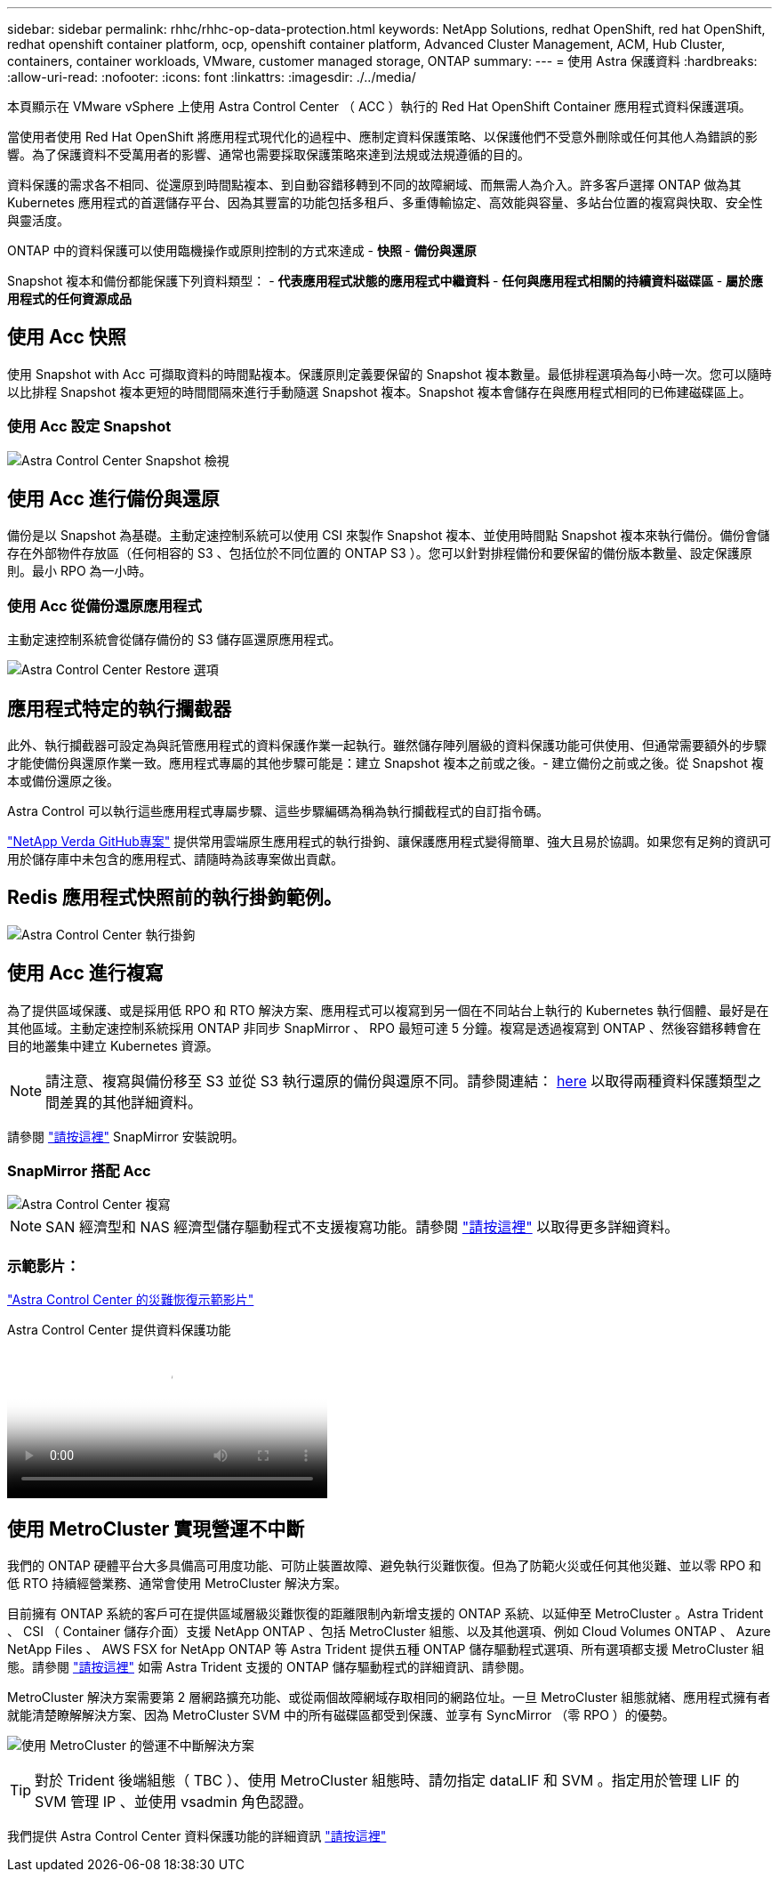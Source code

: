---
sidebar: sidebar 
permalink: rhhc/rhhc-op-data-protection.html 
keywords: NetApp Solutions, redhat OpenShift, red hat OpenShift, redhat openshift container platform, ocp, openshift container platform, Advanced Cluster Management, ACM, Hub Cluster, containers, container workloads, VMware, customer managed storage, ONTAP 
summary:  
---
= 使用 Astra 保護資料
:hardbreaks:
:allow-uri-read: 
:nofooter: 
:icons: font
:linkattrs: 
:imagesdir: ./../media/


[role="lead"]
本頁顯示在 VMware vSphere 上使用 Astra Control Center （ ACC ）執行的 Red Hat OpenShift Container 應用程式資料保護選項。

當使用者使用 Red Hat OpenShift 將應用程式現代化的過程中、應制定資料保護策略、以保護他們不受意外刪除或任何其他人為錯誤的影響。為了保護資料不受萬用者的影響、通常也需要採取保護策略來達到法規或法規遵循的目的。

資料保護的需求各不相同、從還原到時間點複本、到自動容錯移轉到不同的故障網域、而無需人為介入。許多客戶選擇 ONTAP 做為其 Kubernetes 應用程式的首選儲存平台、因為其豐富的功能包括多租戶、多重傳輸協定、高效能與容量、多站台位置的複寫與快取、安全性與靈活度。

ONTAP 中的資料保護可以使用臨機操作或原則控制的方式來達成 - ** 快照 ** - ** 備份與還原 **

Snapshot 複本和備份都能保護下列資料類型： - ** 代表應用程式狀態的應用程式中繼資料 ** - ** 任何與應用程式相關的持續資料磁碟區 ** - ** 屬於應用程式的任何資源成品 **



== 使用 Acc 快照

使用 Snapshot with Acc 可擷取資料的時間點複本。保護原則定義要保留的 Snapshot 複本數量。最低排程選項為每小時一次。您可以隨時以比排程 Snapshot 複本更短的時間間隔來進行手動隨選 Snapshot 複本。Snapshot 複本會儲存在與應用程式相同的已佈建磁碟區上。



=== 使用 Acc 設定 Snapshot

image::rhhc-onprem-dp-snap.png[Astra Control Center Snapshot 檢視]



== 使用 Acc 進行備份與還原

備份是以 Snapshot 為基礎。主動定速控制系統可以使用 CSI 來製作 Snapshot 複本、並使用時間點 Snapshot 複本來執行備份。備份會儲存在外部物件存放區（任何相容的 S3 、包括位於不同位置的 ONTAP S3 ）。您可以針對排程備份和要保留的備份版本數量、設定保護原則。最小 RPO 為一小時。



=== 使用 Acc 從備份還原應用程式

主動定速控制系統會從儲存備份的 S3 儲存區還原應用程式。

image:rhhc-onprem-dp-br.png["Astra Control Center Restore 選項"]



== 應用程式特定的執行攔截器

此外、執行攔截器可設定為與託管應用程式的資料保護作業一起執行。雖然儲存陣列層級的資料保護功能可供使用、但通常需要額外的步驟才能使備份與還原作業一致。應用程式專屬的其他步驟可能是：建立 Snapshot 複本之前或之後。- 建立備份之前或之後。從 Snapshot 複本或備份還原之後。

Astra Control 可以執行這些應用程式專屬步驟、這些步驟編碼為稱為執行攔截程式的自訂指令碼。

https://github.com/NetApp/Verda["NetApp Verda GitHub專案"] 提供常用雲端原生應用程式的執行掛鉤、讓保護應用程式變得簡單、強大且易於協調。如果您有足夠的資訊可用於儲存庫中未包含的應用程式、請隨時為該專案做出貢獻。



== Redis 應用程式快照前的執行掛鉤範例。

image::rhhc-onprem-dp-br-hook.png[Astra Control Center 執行掛鉤]



== 使用 Acc 進行複寫

為了提供區域保護、或是採用低 RPO 和 RTO 解決方案、應用程式可以複寫到另一個在不同站台上執行的 Kubernetes 執行個體、最好是在其他區域。主動定速控制系統採用 ONTAP 非同步 SnapMirror 、 RPO 最短可達 5 分鐘。複寫是透過複寫到 ONTAP 、然後容錯移轉會在目的地叢集中建立 Kubernetes 資源。


NOTE: 請注意、複寫與備份移至 S3 並從 S3 執行還原的備份與還原不同。請參閱連結： https://docs.netapp.com/us-en/astra-control-center/concepts/data-protection.html#replication-to-a-remote-cluster[here] 以取得兩種資料保護類型之間差異的其他詳細資料。

請參閱 link:https://docs.netapp.com/us-en/astra-control-center/use/replicate_snapmirror.html["請按這裡"] SnapMirror 安裝說明。



=== SnapMirror 搭配 Acc

image::rhhc-onprem-dp-rep.png[Astra Control Center 複寫]


NOTE: SAN 經濟型和 NAS 經濟型儲存驅動程式不支援複寫功能。請參閱 link:https://docs.netapp.com/us-en/astra-control-center/get-started/requirements.html#astra-trident-requirements["請按這裡"] 以取得更多詳細資料。



=== 示範影片：

link:https://www.netapp.tv/details/29504?mcid=35609780286441704190790628065560989458["Astra Control Center 的災難恢復示範影片"]

.Astra Control Center 提供資料保護功能
video::0cec0c90-4c6f-4018-9e4f-b09700eefb3a[panopto,width=360]


== 使用 MetroCluster 實現營運不中斷

我們的 ONTAP 硬體平台大多具備高可用度功能、可防止裝置故障、避免執行災難恢復。但為了防範火災或任何其他災難、並以零 RPO 和低 RTO 持續經營業務、通常會使用 MetroCluster 解決方案。

目前擁有 ONTAP 系統的客戶可在提供區域層級災難恢復的距離限制內新增支援的 ONTAP 系統、以延伸至 MetroCluster 。Astra Trident 、 CSI （ Container 儲存介面）支援 NetApp ONTAP 、包括 MetroCluster 組態、以及其他選項、例如 Cloud Volumes ONTAP 、 Azure NetApp Files 、 AWS FSX for NetApp ONTAP 等 Astra Trident 提供五種 ONTAP 儲存驅動程式選項、所有選項都支援 MetroCluster 組態。請參閱 link:https://docs.netapp.com/us-en/trident/trident-concepts/ontap-drivers.html["請按這裡"] 如需 Astra Trident 支援的 ONTAP 儲存驅動程式的詳細資訊、請參閱。

MetroCluster 解決方案需要第 2 層網路擴充功能、或從兩個故障網域存取相同的網路位址。一旦 MetroCluster 組態就緒、應用程式擁有者就能清楚瞭解解決方案、因為 MetroCluster SVM 中的所有磁碟區都受到保護、並享有 SyncMirror （零 RPO ）的優勢。

image:rhhc-onprem-dp-bc.png["使用 MetroCluster 的營運不中斷解決方案"]


TIP: 對於 Trident 後端組態（ TBC ）、使用 MetroCluster 組態時、請勿指定 dataLIF 和 SVM 。指定用於管理 LIF 的 SVM 管理 IP 、並使用 vsadmin 角色認證。

我們提供 Astra Control Center 資料保護功能的詳細資訊 link:https://docs.netapp.com/us-en/astra-control-center/concepts/data-protection.html["請按這裡"]
